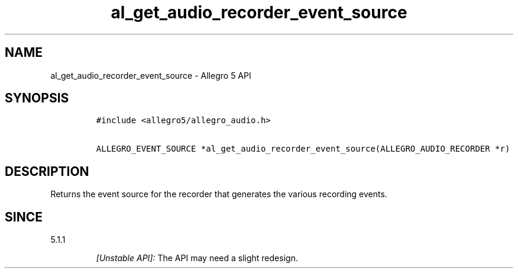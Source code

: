 .\" Automatically generated by Pandoc 2.11.4
.\"
.TH "al_get_audio_recorder_event_source" "3" "" "Allegro reference manual" ""
.hy
.SH NAME
.PP
al_get_audio_recorder_event_source - Allegro 5 API
.SH SYNOPSIS
.IP
.nf
\f[C]
#include <allegro5/allegro_audio.h>

ALLEGRO_EVENT_SOURCE *al_get_audio_recorder_event_source(ALLEGRO_AUDIO_RECORDER *r)
\f[R]
.fi
.SH DESCRIPTION
.PP
Returns the event source for the recorder that generates the various
recording events.
.SH SINCE
.PP
5.1.1
.RS
.PP
\f[I][Unstable API]:\f[R] The API may need a slight redesign.
.RE
